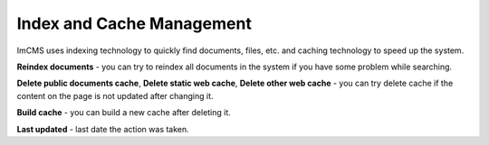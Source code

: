 Index and Cache Management
==========================

ImCMS uses indexing technology to quickly find documents, files, etc. and caching technology to speed up the system.

.. image:: _static/index-cache.png

**Reindex documents** - you can try to reindex all documents in the system if you have some problem while searching.

**Delete public documents cache**, **Delete static web cache**, **Delete other web cache** - you can try delete cache if the content on the page is not updated after changing it.

**Build cache** - you can build a new cache after deleting it.

**Last updated** - last date the action was taken.
